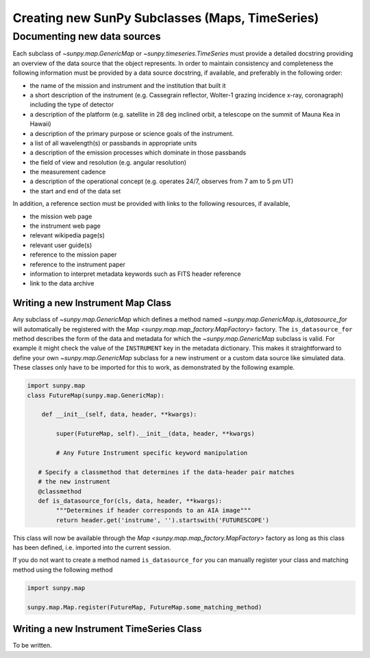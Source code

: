 .. _new_maps_ts_etc:

************************************************
Creating new SunPy Subclasses (Maps, TimeSeries)
************************************************

Documenting new data sources
----------------------------
Each subclass of `~sunpy.map.GenericMap` or `~sunpy.timeseries.TimeSeries`
must provide a detailed docstring providing an overview of the data source that
the object represents. In order to maintain consistency and completeness the
following information must be provided by a data source docstring, if available,
and preferably in the following order:

* the name of the mission and instrument and the institution that built it
* a short description of the instrument (e.g. Cassegrain reflector, Wolter-1 grazing incidence x-ray, coronagraph) including the type of detector
* a description of the platform (e.g. satellite in 28 deg inclined orbit, a telescope on the summit of Mauna Kea in Hawaii)
* a description of the primary purpose or science goals of the instrument.
* a list of all wavelength(s) or passbands in appropriate units
* a description of the emission processes which dominate in those passbands
* the field of view and resolution (e.g. angular resolution)
* the measurement cadence
* a description of the operational concept (e.g. operates 24/7, observes from 7 am to 5 pm UT)
* the start and end of the data set

In addition, a reference section must be provided with links to the following
resources, if available,

* the mission web page
* the instrument web page
* relevant wikipedia page(s)
* relevant user guide(s)
* reference to the mission paper
* reference to the instrument paper
* information to interpret metadata keywords such as FITS header reference
* link to the data archive

Writing a new Instrument Map Class
==================================

Any subclass of `~sunpy.map.GenericMap` which defines a method named `~sunpy.map.GenericMap.is_datasource_for` will automatically be registered with the `Map <sunpy.map.map_factory.MapFactory>` factory.
The ``is_datasource_for`` method describes the form of the data and metadata for which the `~sunpy.map.GenericMap` subclass is valid.
For example it might check the value of the ``INSTRUMENT`` key in the metadata dictionary.
This makes it straightforward to define your own `~sunpy.map.GenericMap` subclass for a new instrument or a custom data source like simulated data.
These classes only have to be imported for this to work, as demonstrated by the following example.

.. code-block:: python

    import sunpy.map
    class FutureMap(sunpy.map.GenericMap):

        def __init__(self, data, header, **kwargs):

            super(FutureMap, self).__init__(data, header, **kwargs)

            # Any Future Instrument specific keyword manipulation

       # Specify a classmethod that determines if the data-header pair matches
       # the new instrument
       @classmethod
       def is_datasource_for(cls, data, header, **kwargs):
            """Determines if header corresponds to an AIA image"""
            return header.get('instrume', '').startswith('FUTURESCOPE')


This class will now be available through the `Map <sunpy.map.map_factory.MapFactory>` factory as long as this class has been defined, i.e. imported into the current session.

If you do not want to create a method named ``is_datasource_for`` you can manually register your class and matching method using the following method

.. code-block:: python

    import sunpy.map

    sunpy.map.Map.register(FutureMap, FutureMap.some_matching_method)

Writing a new Instrument TimeSeries Class
=========================================

To be written.
